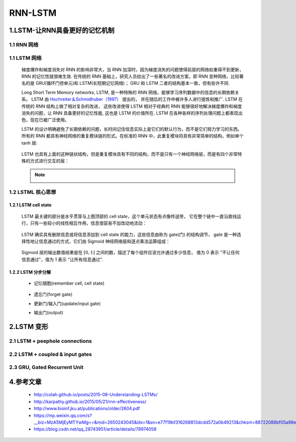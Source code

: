 
RNN-LSTM
=======================

1.LSTM-让RNN具备更好的记忆机制
-------------------------------------------

1.1 RNN 网络
~~~~~~~~~~~~~~~~~~~~~~~~~~~~~~~~~~~~~~~~~~

   .. image:: ../../images/RNN_unit2.png

   .. image:: ../../images/RNN_units.png

1.1 LSTM 网络
~~~~~~~~~~~~~~~~~~~~~~~~~~~~~~~~~~~~~~~~~~~

   梯度爆炸和梯度消失对 RNN 的影响非常大，当 RNN 加深时，因为梯度消失的问题使得前层的网络权重得不到更新，RNN 的记忆性就很难生效. 
   在传统的 RNN 基础上，研究人员给出了一些著名的改进方案，即 RNN 变种网络，比较著名的是 GRU(循环门控单元)和 LSTM(长短期记忆网络)；
   GRU 和 LSTM 二者的结构基本一致，但有些许不同.
   
   Long Short Term Memory networks, LSTM, 是一种特殊的 RNN 网络，能够学习序列数据中的信息的长期依赖关系。
   LSTM 由 `Hochreiter＆Schmidhuber（1997） <http://www.bioinf.jku.at/publications/older/2604.pdf>`_  提出的，
   并在随后的工作中被许多人进行提炼和推广. LSTM 在传统的 RNN 结构上做了相对复杂的改进，
   这些改进使得 LSTM 相对于经典的 RNN 能够很好地解决梯度爆炸和梯度消失的问题，让 RNN 具备更好的记忆性能, 
   这也是 LSTM 的价值所在. LSTM 在各种各样的序列处理问题上都表现出色，现在已被广泛使用。

   LSTM 的设计明确避免了长期依赖的问题，长时间记住信息实际上是它们的默认行为，而不是它们努力学习的东西。
   所有的 RNN 都具有神经网络的重复模块链的形式。在标准的 RNN 中，此重复模块将具有非常简单的结构，例如单个 tanh 层:

      .. image:: ../../images/RNN_layer.png
      .. image:: ../../images/RNN_unit.png

   LSTM 也具有上面的这种链状结构，但是重复模块具有不同的结构，而不是只有一个神经网络层，而是有四个非常特殊的方式进行交互的层：

      .. image:: ../../images/LSTM_layer.png
      .. image:: ../../images/LSTM_unit.png

   .. note:: 

      .. image:: ../../images/LSTM_elements.png

1.2 LSTML 核心思想
~~~~~~~~~~~~~~~~~~~~~~~~~~~~~~~~~~~~~~~~~~~

1.2.1 LSTM cell state
^^^^^^^^^^^^^^^^^^^^^^^^^^^^^^^^^^^^^^^^^^^

   LSTM 最关键的部分是水平贯穿与上图顶部的 cell state，这个单元状态有点像传送带，
   它在整个链中一直沿直线运行，只有一些较小的线性相互作用，信息很容易不加改动地流动：

      .. image:: ../../images/LSTM_cell_state.png
      
   LSTM 确实具有删除信息或将信息添加到 cell state 的能力，这些信息由称为 gate(门) 的结构调节，
   gate 是一种选择性地让信息通过的方式，它们由 Sigmoid 神经网络层和逐点乘法运算组成：

      .. image:: ../../images/LSTM_gate.png
      
   Sigmoid 层的输出数值结果是在 :math:`[0, 1]` 之间的数，描述了每个组件应该允许通过多少信息，
   值为 0 表示 "不让任何信息通过"，值为 1 表示 "让所有信息通过".

1.2.2 LSTM 分步分解
^^^^^^^^^^^^^^^^^^^^^^^^^^^^^^^^^^^^^^^^^^^^

   - 记忆细胞(remember cell, cell state)

      .. image:: ../../images/LSTM_cell_state.png
      .. image:: ../../images/LSTM_cell_state_layer.png

   -  遗忘门(forget gate)

      .. image:: ../../images/LSTM_forget_gate_layer.png
      .. image:: ../../images/LSTM_forget_gate.png

   -  更新门/输入门(update/input gate)

      .. image:: ../../images/LSTM_input_gate_layer.png
      .. image:: ../../images/LSTM_update_gate_layer.png
      .. image:: ../../images/LSTM_input_gate.png
      .. image:: ../../images/LSTM_update_gate.png

   -  输出门(output)

      .. image:: ../../images/LSTM_output_gate_layer.png
      .. image:: ../../images/LSTM_output_gate.png

2.LSTM 变形
--------------------

2.1 LSTM + peephole connections
~~~~~~~~~~~~~~~~~~~~~~~~~~~~~~~~~~~~~~~~

   .. image:: ../../images/LSTM_peepholes.png
   

2.2 LSTM + coupled & input gates
~~~~~~~~~~~~~~~~~~~~~~~~~~~~~~~~~~~~~~~~

   .. image:: ../../images/LSTM_coupled_input.png

2.3 GRU, Gated Recurrent Unit
~~~~~~~~~~~~~~~~~~~~~~~~~~~~~~~~~~~~~~~~

   .. image:: ../../images/LSTM_GRU.png
   



4.参考文章
-------------------

   - http://colah.github.io/posts/2015-08-Understanding-LSTMs/
   - http://karpathy.github.io/2015/05/21/rnn-effectiveness/
   - http://www.bioinf.jku.at/publications/older/2604.pdf
   - https://mp.weixin.qq.com/s?__biz=MzA5MjEyMTYwMg==&mid=2650243045&idx=1&sn=e77f19bf316268813dcdd572a0b49213&chksm=88722088bf05a99e6ce2759808781884aa69c8de831cd4c27fc8198698b42289923ee41eee33&scene=21#wechat_redirect
   - https://blog.csdn.net/qq_28743951/article/details/78974058